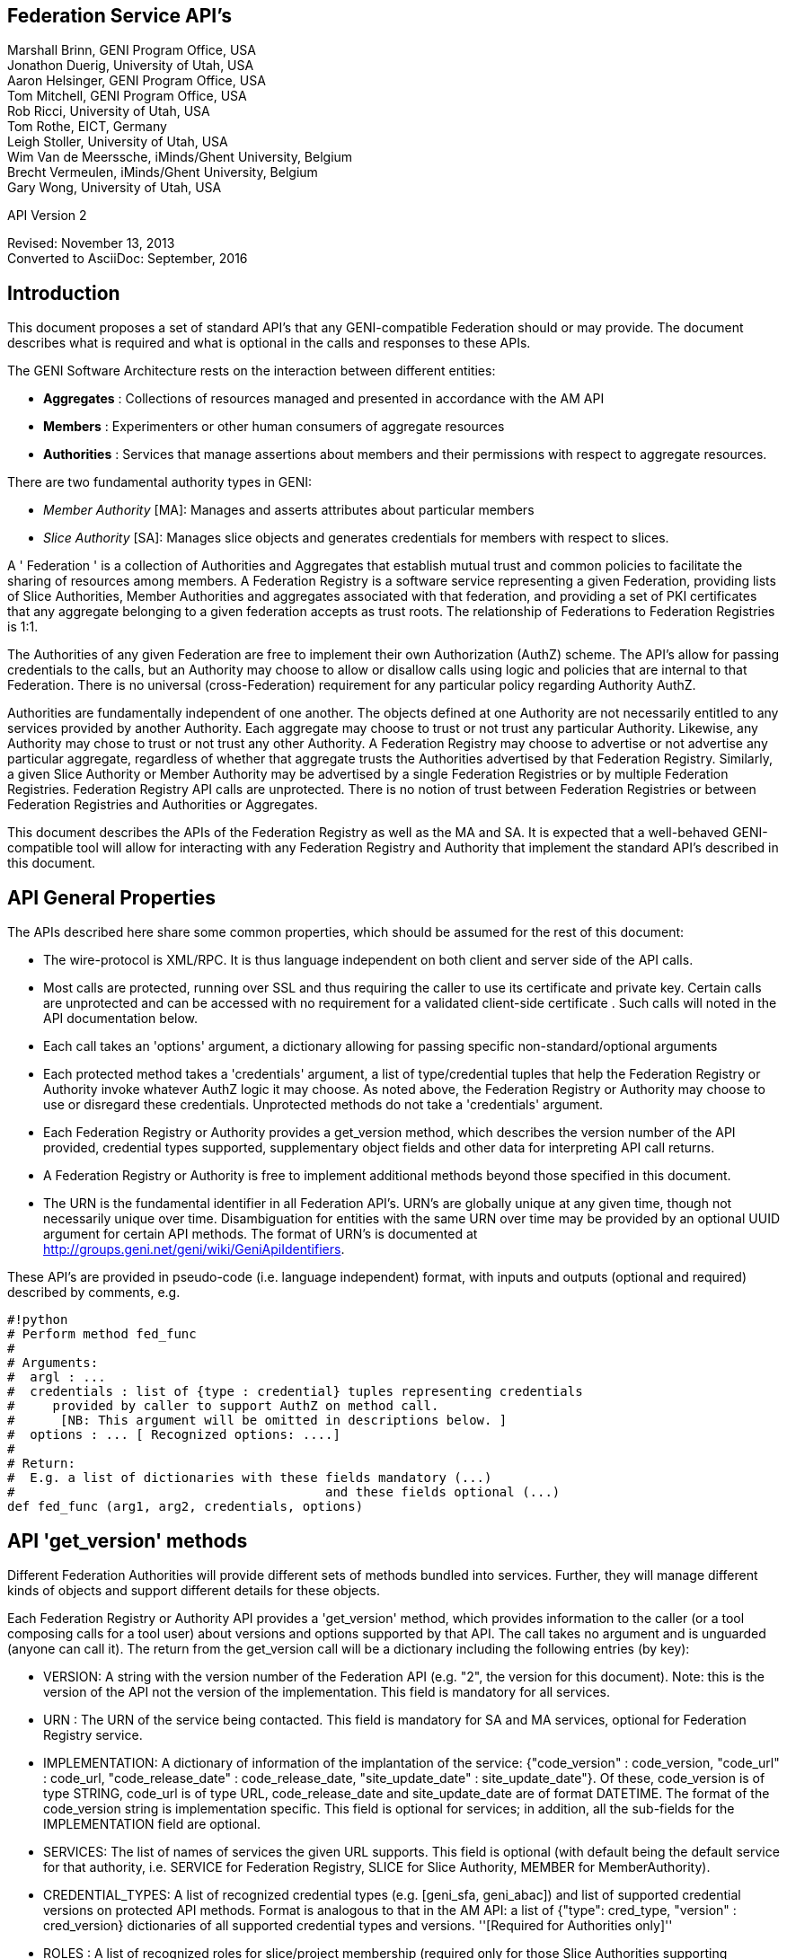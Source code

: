 
== Federation Service API's ==
Marshall Brinn, GENI Program Office, USA +
Jonathon Duerig, University of Utah, USA +
Aaron Helsinger, GENI Program Office, USA +
Tom Mitchell, GENI Program Office, USA +
Rob Ricci, University of Utah, USA +
Tom Rothe, EICT, Germany +
Leigh Stoller, University of Utah, USA +
Wim Van de Meerssche, iMinds/Ghent University, Belgium +
Brecht Vermeulen, iMinds/Ghent University, Belgium +
Gary Wong, University of Utah, USA +

API Version 2

Revised: November 13, 2013 +
Converted to AsciiDoc: September, 2016


== Introduction ==


This document proposes a set of standard API's that any GENI-compatible Federation should or may provide. The document describes what is required and what is optional in the calls and responses to these APIs.

The GENI Software Architecture rests on the interaction between different entities:

* *Aggregates* : Collections of resources managed and presented in accordance with the AM API

* *Members* : Experimenters or other human consumers of aggregate resources

* *Authorities* : Services that manage assertions about members and their permissions with respect to aggregate resources.

There are two fundamental authority types in GENI:

 * _Member Authority_ [MA]: Manages and asserts attributes about particular members
 * _Slice Authority_ [SA]: Manages slice objects and generates credentials for members with respect to slices.

A ' Federation ' is a collection of Authorities and Aggregates that establish mutual trust and common policies to facilitate the sharing of resources among members. A Federation Registry is a software service representing a given Federation, providing lists of Slice Authorities, Member Authorities and aggregates associated with that federation, and providing a set of PKI certificates that any aggregate belonging to a given federation accepts as trust roots. The relationship of Federations to Federation Registries is 1:1.

The Authorities of any given Federation are free to implement their own Authorization (AuthZ) scheme. The API's allow for passing credentials to the calls, but an Authority may choose to allow or disallow calls using logic and policies that are internal to that Federation. There is no universal (cross-Federation) requirement for any particular policy regarding Authority AuthZ.

Authorities are fundamentally independent of one another. The objects defined at one Authority are not necessarily entitled to any services provided by another Authority. Each aggregate may choose to trust or not trust any particular Authority. Likewise, any Authority may chose to trust or not trust any other Authority.  A Federation Registry may choose to advertise or not advertise any particular aggregate, regardless of whether that aggregate trusts the Authorities advertised by that Federation Registry. Similarly, a given Slice Authority or Member Authority may be advertised by a single Federation Registries or by multiple Federation Registries. Federation Registry API calls are unprotected. There is no notion of trust between Federation Registries or between Federation Registries and Authorities or Aggregates.

This document describes the APIs of the Federation Registry as well as the MA and SA. It is expected that a well-behaved GENI-compatible tool will allow for interacting with any Federation Registry and Authority that implement the standard API's described in this document.










== API General Properties ==

The APIs described here share some common properties, which should be assumed for the rest of this document:

* The wire-protocol is XML/RPC. It is thus language independent on both client and server side of the API calls.
* Most calls are protected, running over SSL and thus requiring the caller to use its certificate and private key. Certain calls are unprotected and can be accessed with no requirement for a validated client-side certificate . Such calls will noted in the API documentation below.
* Each call takes an 'options' argument, a dictionary allowing for passing specific non-standard/optional arguments
* Each protected method takes a 'credentials' argument, a list of type/credential tuples that help the Federation Registry or Authority invoke whatever AuthZ logic it may choose. As noted above, the Federation Registry or Authority may choose to use or disregard these credentials. Unprotected methods do not take a 'credentials' argument.
* Each Federation Registry or Authority provides a get_version method, which describes the version number of the API provided, credential types supported, supplementary object fields and other data for interpreting API call returns.
* A Federation Registry or Authority is free to implement additional methods beyond those specified in this document.
* The URN is the fundamental identifier in all Federation API's. URN's are globally unique at any given time, though not necessarily unique over time. Disambiguation for entities with the same URN over time may be provided by an optional UUID argument for certain API methods. The format of URN's is documented at http://groups.geni.net/geni/wiki/GeniApiIdentifiers.

These API's are provided in pseudo-code (i.e. language independent) format, with inputs and outputs (optional and required) described by comments, e.g.

[source,python]
--------------------------------------------------
#!python
# Perform method fed_func
#
# Arguments:
#  argl : ...
#  credentials : list of {type : credential} tuples representing credentials
#     provided by caller to support AuthZ on method call.
#      [NB: This argument will be omitted in descriptions below. ]
#  options : ... [ Recognized options: ....]
#
# Return:
#  E.g. a list of dictionaries with these fields mandatory (...)
#                                         and these fields optional (...)
def fed_func (arg1, arg2, credentials, options)
--------------------------------------------------


== API 'get_version' methods ==

Different Federation Authorities will provide different sets of methods bundled into services. Further, they will manage different kinds of objects and support different details for these objects.

Each Federation Registry or Authority API provides a 'get_version' method, which provides information to the caller (or a tool composing calls for a tool user) about versions and options supported by that API. The call takes no argument and is unguarded (anyone can call it). The return from the get_version call will be a dictionary including the following entries (by key):

* VERSION: A string with the version number of the Federation API (e.g. "2", the version for this document). Note: this is the version of the API not the version of the implementation. This field is mandatory for all services.
* URN : The URN of the service being contacted. This field is mandatory for SA and MA services, optional for Federation Registry service.
* IMPLEMENTATION: A dictionary of information of the implantation of the service: {"code_version" : code_version, "code_url" : code_url, "code_release_date" : code_release_date, "site_update_date" : site_update_date"}. Of these, code_version is of type STRING, code_url is of type URL,  code_release_date and site_update_date are of format DATETIME. The format of the code_version string is implementation specific. This field is optional for services; in addition, all the sub-fields for the IMPLEMENTATION field are optional.
* SERVICES: The list of names of services the given URL supports. This field is optional (with default being the default service for that authority, i.e. SERVICE for Federation Registry, SLICE for Slice Authority, MEMBER for MemberAuthority).
* CREDENTIAL_TYPES: A list of recognized credential types (e.g. [geni_sfa, geni_abac]) and list of supported credential versions on protected API methods.  Format is analogous to that in the AM API: a list of {"type": cred_type, "version" : cred_version} dictionaries of all supported credential types and versions. ''[Required for Authorities only]''
* ROLES : A list of recognized roles for slice/project membership (required only for those Slice Authorities supporting membership). The same set of roles refers to both slice and project membership at a given SA.
* SERVICE_TYPES. A list of service types provided by the Federation Registry ''[Required for Federation Registry only]''
* API_VERSIONS A dictionary of different peer implementation of different version of the same service. Modeled on the Aggregate Manager API, the format of this field is {version1 : url1, version2 : url2, ...}. This field is required for all services. Note that the 'self' version (the version of the service being queried) is required to be included in this dictionary and should be consistent with the "VERSION" field above. The URL's in this field
* FIELDS: A dictionary of object field names (i.e. in additional to the required fields) and associated attributes including:
 ** "OBJECT" provides the object type to which the field belongs. The field is optional for fields of the default authority object (i.e. SLICE for Slice Authority, MEMBER for Member Authority, SERVICE for Federation Registry) but mandatory for all other fields.
 ** "TYPE" may be one of "URN", "UID", "STRING", "DATETIME", "EMAIL", "KEY","BOOLEAN", "CREDENTIAL", "CERTIFICATE". [NB. This set of types subject to change. See Appendix for more information on these data types.] This field is mandatory for any field listed.
 ** "CREATE" attributes may be specified as "REQUIRED", "ALLOWED" or "NOT ALLOWED" (default = "NOT ALLOWED"). These indicate whether the given supplementary field is required, allowed or prohibited in create calls. This attribute is optional for listed fields.
 ** "MATCH" attributes may be specified as booleans TRUE or FALSE (default = TRUE). These indicate whether a given field may be specified in an match option of a lookup call. This attribute is optional for listed fields.
 ** "UPDATE" attributes may be specified as booleans TRUE or FALSE (default = FALSE). These indicate whether the given field may be specified in an update call. This attribute is optional for listed fields.
 ** "PROTECT" attributes may be labeled as "PUBLIC", "PRIVATE" or "IDENTIFYING". These are for the Member Authority only to differentiate between public, identifying and private data fields on members. The default, if not provided, is "PUBLIC", and thus this attribute is optional.

The FIELDS element of the get_version should contain all supplementary (non-mandatory) field objects supported by a given service. Additionally, it may contain mandatory field objects for which the default semantics (for "CREATE", "MATCH", "UPDATE", "PROTECT") should be overridden. Specifically, any values specified override the default values and any values unspecified are defined to be the defaults for that object/field in this document. The FIELDS element is thus optional for all services.

The set of ROLES may vary across Slice Authorities based on local policy. However, the following roles should be defined at any Slice Authority:

[options="header"]
|==========
| Role   | Contex  | Description
| LEAD   | PROJECT | May change project membership and create slices within a given project
|        | SLICE   | May change slice membership  and perform operations on a given slice
| MEMBER | PROJECT | May create slices within given project
|        | SLICE   | May perform operations on given slice
|==========

Supplementary field names should be placed in a distinct namespace by a prefix unique to that federation, and starting with an underscore (e.g. _GENI_,  _OFELIA_ , _FED4FIRE_ or _PROTOGENI_ etc.).

The API_VERSIONS field of the get_version should contain a dictionary specifying different URL's implementing different versions of the same service. The URL's provided should be absolute, containing publicly accessible addresses. This information may be used by the Federation Registry to provide SERVICE_PEERS information described below. An example API_VERSIONS field from a get_version call:

[source,json]
--------------------------------------------------
    "API_VERSIONS": {
        "1" : "https://example.com/xmlrpc/sa/1",
        "2" : "https://example.com/xmlrpc/sa/2"
    }
--------------------------------------------------

The return from the get_version call will be used to construct and validate options to Federation Registry and Authority API calls, as described in subsequent sections.

The get_version method at any service has the following signature:

[source,python]
--------------------------------------------------
#!python
# Return information about version and options
#   (e.g. filter, query, credential types) accepted by this service
#
# Arguments: None
#
# Return:
#     get_version structure information as described above
def get_version()
--------------------------------------------------


The following page provides some example returns from different get_version calls.

== Example get_version returns: ==

The following is an example of a return from a get_version for an SA. The responses are all dictionaries via XMLRPC into the native implementation. They are shown here in JSON-like syntax:

[source,json]
--------------------------------------------------
{
  "VERSION": "2",
  "URN" : "urn:publicid:IDN+example.com+authority+sa",
  "SERVICES": ["SLICE", "PROJECT", "SLICE_MEMBER", "PROJECT_MEMBER"],
  "OBJECTS": [ "PROJECT" ],
  "CREDENTIAL_TYPES": [{"type" : "geni_sfa", "version" : 2},
                       {"type" : "geni_sfa", "version" : "3"},
                       {"type" : "geni_abac", "version" : "1"}],
  "ROLES" : ["LEAD", "ADMIN", "MEMBER", "AUDITOR", "OPERATOR" ],
  "FIELDS": {
    "_GENI_PROJECT_UID": {"TYPE" : "UID", "UPDATE" : false},
    "_GENI_SLICE_EMAIL": {"TYPE": "EMAIL", "CREATE": "REQUIRED", "UPDATE": true},
    "_GENI_PROJECT_EMAIL": {"TYPE": "EMAIL", "CREATE": "REQUIRED", "UPDATE": true, "OBJECT": "PROJECT"}
  }
}
--------------------------------------------------

The following is an example of a return from a get_version for an MA, provided in JSON-like syntax:

[source,json]
--------------------------------------------------
{
    "VERSION": "2",
    "URN" : "urn:publicid:IDN+example.com+authority+ma",
    "CREDENTIAL_TYPES":  [{"type" : "geni_sfa", "version" : 2},
                          {"type" : "geni_sfa", "version" : "3"},
                          {"type" : "geni_abac", "version" : "1"}],
    "SERVICES": ["MEMBER", "KEY"],
    "OBJECTS": [ "KEY" ],
    "FIELDS": {
        "MEMBER_DISPLAYNAME": {"TYPE": "STRING",
                               "CREATE": "ALLOWED",
                               "UPDATE": true,
                               "PROTECT": "IDENTIFYING"},
        "MEMBER_AFFILIATION": {"TYPE": "STRING",
                               "CREATE": "ALLOWED",
                               "UPDATE": true,
                               "PROTECT": "IDENTIFYING"},
        "MEMBER_SSL_PUBLIC_KEY": {"TYPE": "SSL_KEY"},
        "MEMBER_SSL_PRIVATE_KEY": {"TYPE": "SSL_KEY",
                                   "PROTECT": "PRIVATE"},
        "MEMBER_SSH_PUBLIC_KEY": {"TYPE": "SSH_KEY"},
        "MEMBER_SSH_PRIVATE_KEY": {"TYPE": "SSH_KEY",
                                   "PROTECT": "PRIVATE"},
        "MEMBER_ENABLED": {"TYPE": "BOOLEAN",
                           "UPDATE": true}
    }
}
--------------------------------------------------

The following is an example of a return from a get_version from a Federation Registry, provided in JSON-like syntax:

[source,json]
--------------------------------------------------
{
    "VERSION": "2",
    "URN" : "urn:publicid:IDN+example.com+authority+fr",
    "SERVICE_TYPES" : ["SLICE_AUTHORITY", "MEMBER_AUTHORITY", "AGGREGATE_MANAGER"],
    "FIELDS": {
        "SERVICE_PROVIDER": {"TYPE": "STRING"}}
    }
}
--------------------------------------------------

== API Error Handling ==

All method calls return a tuple [code, value, output]. What is described as 'Return' in the API's described below is the 'value' of this tuple in case of a successful execution. 'Code' is the error code returned and 'output' is the returned text (e.g. descriptive error message).

Each Federation Registry and Authority is free to define and return its own specific error codes. However we suggest the following essential set of error codes to report on generic conditions:

[options="header"]
|==========
| CODE_NAME | CODE_VALUE | DESCRIPTION
| NONE | 0 | No error encountered – the return value is a successful result. An empty list from a query should be interpreted as 'nothing found matching criteria'.
| AUTHENTICATION_ERROR | 1 | The invoking tool or member did not provide appropriate credentials indicating that they are known to the Federation or that they possessed the private key of the entity they claimed to be
| AUTHORIZATION_ERROR | 2 | The invoking tool or member does not have the authority to invoke the given call with the given arguments
| ARGUMENT_ERROR | 3 | The arguments provided to the call were mal-formed or mutually inconsistent.
| DATABASE_ERROR | 4 | An error from the underlying database was returned. (More info should be provided in the 'output' return value]
| DUPLICATE_ERROR | 5 | An error indicating attempt to create an object that already exists
| NOT_IMPLEMENTED_ERROR | 100 | The given method is not implemented on the server.
| SERVER_ERROR | 101 | An error in the client/server connection
|==========

== Standard API Method ==

Each Federation Registry and Authority manages the state of or access to objects. There are some standard methods that apply to standard operations on objects of specific types. All services support the following API's for the object types that are required or provided in get_version.

[source,python]
--------------------------------------------------
#!python
# Creates a new instance of the given object with a 'fields' option
# specifying particular field values that are to be associated with the object.
# These may only include those fields specified as 'ALLOWED or 'REQUIRED'
# in the 'Creation' column of the object descriptions below
# or in the "CREATE' key in the supplemental fields in the
# get_version specification for that object.
# If successful, the call returns a dictionary of the fields
# associated with the newly created object.
#
#
# Arguments:
#
#    type : type of object to be created
#   options:
#       'fields', a dictionary field/value pairs for object to be created
#
# Return:
#   Dictionary of object-type specific field/value pairs for created object
#
#
def create(type, credentials, options)
--------------------------------------------------

[source,python]
--------------------------------------------------
#!python
# Updates an object instance specified by URN with a 'fields' option
#  specifying the particular fields to update.
# Only a single object can be updated from a single update call.
# The fields may include those specified as 'Yes' in the 'Update' column
# of the object descriptions below, or 'TRUE' in the 'UPDATE' key in the
# supplemental fields provided by the get_version call.
# Note: There may be more than one entity of a given URN at an authority,
# but only one 'live' one (any other is archived and cannot be updated).
#
# Arguments:
#   type: type of object to be updated
#   urn: URN of object to update
#     (Note: this may be a non-URN-formatted unique identifier e.g. in the case of keys)
#   options: Contains 'fields' key referring dictionary of
#        name/value pairs to update
#
# Return: None
#
def update(type, urn, credentials, options)
--------------------------------------------------

[source,python]
--------------------------------------------------
#!python
# Deletes an object instance specified by URN
# Only a single object can be deleted from a single delete call.
# Note: not all objects can be deleted. In general, it is a matter
#     of authority policy.
#
# Arguments:
#   type: type of object to be deleted
#   urn: URN of object to delete
#     (Note: this may be a non-URN-formatted unique identifier e.g. in the case of keys)
#
# Return: None
#
def delete(type, urn, credentials, options)
--------------------------------------------------

[source,python]
--------------------------------------------------
#!python
# Lookup requested details for objects matching 'match' options.
# This call takes a set of 'match' criteria provided in the 'options' field,
# and returns a dictionary of dictionaries of object attributes
# keyed by object URN matching these criteria.
# If a 'filter' option is provided, only those attributes listed in the 'filter'
# options are returned.
# The requirements on match criteria supported by a given service
# are service-specific; however it is recommended that policies
# restrict lookup calls to requests that are bounded
# to particular sets of explicitly listed objects (and not open-ended queries).
#
# See additional details on the lookup method in the document section below.
#
#
# Arguments:
#    type: type of objects for which details are being requested
#    options: What details to provide (filter options)
#            for which objects (match options)
#
# Return: List of dictionaries (indexed by object URN) with field/value pairs
#   for each returned object
#
def lookup (type, credentials, options)
--------------------------------------------------

Some additional details on the lookup call:

The options argument to the lookup call is a dictionary. It contains an entry
with key 'match' that contains a dictionary of name/value pairs. The names are
of fields listed in the get_version for that object. The values are values for
those fields to be matched. The semantics of the match is to be an "AND" (all
fields must match).

The value in the dictionary of a 'match' option can be a list of scalars,
indicating an "OR". For example, a list of URNs provided to the SLICE_URN
key would match any slice with any of the listed URNs.

The options argument may include an additional dictionary keyed "filter"
which is a list of fields associated with that object type (again, as
specified in the get_version entry for that object). No "filter" provided
means all fields are to be returned; a 'filter' provided with an empty list
returns an empty set of fields (i.e. a dictionary of URN's pointing to empty
dictionaries).

The return of the call will be a dictionary of dictionaries, one per
matching object indexed by URN, of fields matching the filter criteria.
If the query found no matches, an empty dictionary is returned (i.e. no
error is reported, assuming no other error was encountered in processing).

If a lookup method call requests information in the 'match' criteria about
objects whose disclosure is prohibited to the requester by policy, the call
should result in an authorization error. If the 'filter' criteria requests
fields whose disclosure is prohibited to the requestor by policy, the method
must not return the specific data fields. Rather, it should return a
dictionary with no entry for the prohibited fields. E.g.
{"urn_1" : {"PUBLIC_KEY" : public_key_1, "PRIVATE_KEY" : private_key_1},
"urn_2" : {"PUBLIC_KEY" : public_key_2}}


== API Method Examples: ==

A Member Authority (MA) manages information about member objects. The MA method lookup(type="MEMBER") could take an options argument such as

--------------------------------------------------
{
    "match": {"MEMBER_LASTNAME": "BROWN"},
    "filter": ["MEMBER_EMAIL", "MEMBER_FIRSTNAME"]
}
--------------------------------------------------

Such a call would find any member with last name Brown and return a dictionary keyed by the member URN containing a dictionary with their email, and first name.

--------------------------------------------------
{
      "urn:publicid:IDN+mych+user+abrown" :
            {"MEMBER_EMAIL": abrown@williams.edu,
             "MEMBER_FIRSTNAME": "Arlene"},

      "urn:publicid:IDN+mych+user+mbrown" :
            {"MEMBER_EMAIL": mbrown@umass.edu,
             "MEMBER_FIRSTNAME": "Michael"},

      "urn:publicid:IDN+mych+user+sbrown" :
            {"MEMBER_EMAIL": sbrown@stanford.edu,
             "MEMBER_FIRSTNAME": "Sam"}
}
--------------------------------------------------

A Slice Authority (SA) manages information about slice objects.
The SA method update(type="SLICE") could take the following options
argument to change the slice description and extend the slice
expiration:

--------------------------------------------------
{
    "fields" : { "SLICE_DESCRIPTION": "Updated Description",
                 "SLICE_EXPIRATION": "2013-07-29T13:15:30Z" }
}
--------------------------------------------------

An example of lookup(type="SLICE)" at an SA that wanted to retrieve
the slice names for a list of slice URNs could specify options:

--------------------------------------------------
{
    "match": {
      "SLICE_URN": [
             "urn:publicid+IDN+this_sa:myproject+slice+slice1",
             "urn:publicid+IDN+this_sa:myproject+slice+slice2",
             "urn:publicid+IDN+this_sa:myproject+slice+slice3"
       ]},
    "filter": ["SLICE_NAME"]
}
--------------------------------------------------

== API Method Examples (cont.): ==

An example of create(type="SLICE") call would specify required
options e.g.:

--------------------------------------------------
{
      'fields' : {
            "SLICE_NAME": "TEST_SLICE",
            "SLICE_DESCRIPTION": "My Test Slice",
            "SLICE_EMAIL": myemail@geni.net,
            "SLICE_PROJECT_URN": "urn:publicid+IDN+this_sa+project+myproject"
       }
}
--------------------------------------------------

and receive a return dictionary looking like:

--------------------------------------------------
{
       "SLICE_URN": "urn:publicid+IDN+this.sa+slice+TESTSLICE",
       "SLICE_UID": "...",
       "SLICE_NAME": "TESTSLICE",
       "SLICE_CREDENTIAL": ".....",
       "SLICE_DESCRIPTION": "My Test Slice",
       "SLICE_PROJECT_URN": "urn:publicid+IDN+this_sa+project+myproject",
       "SLICE_EXPIRATION": "2013-08-29T13:15:30Z",
       "SLICE_EXPIRED": "FALSE",
       "SLICE_CREATION": "2013-07-29T13:15:30Z",
       "SLICE_EMAIL": myemail@geni.net
}
--------------------------------------------------

== API Authentication ==

This document suggests that the Authentication required for the
Federation APIs is implicit in the SSL protocol: the invoker of the
call must have its cert and private key to have a valid SSL
connection. Moreover, the cert must be signed by a member of
the trust chain recognized by the Federation.

== Support for Speaks-for API Invocations ==

Best practices dictate that individuals should speak as themselves: that is, the entity on the other side of an SSL connection is the one referred to by the certificate on the connection. Obviously, people typically use tools or software interfaces to create these connections. When a tool is acting directly on a user's desktop using the user's key and cert with the user's explicit permission, it may be acceptable to consider the tool as speaking as the user. But for many tools, the tool is acting on behalf of the user in invoking Federation or AM API calls. In this case, it is important for the tool to not speak as the user but to speak for the user, and to have the service to whom the tool is speaking handle the authorization and accountability of this request accordingly.

Accordingly, a Federation Registry and associated Authorities should support speaks-for API transactions. These API transactions use the same signatures as the calls described in this document, with these enhancements:

- A 'speaking_for' option containing the URN of the user being spoken for

- A speaks-for credential in the list of credentials: a statement signed by the user indicating that the tool has the right to speak for the user, possibly limited to a particular scope (e.g. slice, project, API call, time window).

The service call is then required to determine if the call is being made in a speaks-for context or not (that is, the 'speaking_for' option provided). If so, the call must determine if the tool is allowed to speak for the user by checking for the presence of a valid speaks-for credential and the spoken-for user's cert. If so, the call should validate if the user is authorized to take the proposed API action. If so, the action is taken and accounted to the user, with identity of the speaking_for tool logged. If the call is 'speaks-for' but any of these additional criteria are not met, the call should fail with an authorization error. If the call is not a 'speaks-for', then the normal authorization is performed based on the identity (certificate) provided with the SSL connection.

Aggregates are also encouraged to support speaks-for authentication and authorization, but this is an aggregate-internal policy and implementation decision, and outside the scope of this document.

== Federation Registry API ==

The Federation Registry provides a list of Slice Authorities, Member Authorities and Aggregates associated with a given Federation. The URL for accessing these methods (i.e. the URL of the Federation Registry) is to be provided out-of-band (i.e. there is no global service for gaining access to Federation Registry addressees).

All Federation Registry calls are unprotected; they have no requirement for passing a client-side cert or validating any client-cert cert that is passed.

The Federation Registry implements the SERVICE service and supports the SERVICE object.

Services have a particular type that indicates the kind of service it represents. The full list of supported services should be provided by a TYPES key in the Federation Registry get_version call, for example:

--------------------------------------------------
{
    ...
    "SERVICE_TYPES" : ["SLICE_AUTHORITY", "MEMBER_AUTHORITY",
                       "AGGREGATE_MANAGER", ...]
    ...
}
--------------------------------------------------

This table contains a set of ''example'' services types (of which only SLICE_AUTHORITY, MEMBER_AUTHORITY and AGGREGATE_MANAGER are required for any given federation):

|| ''' Service ''' || ''' Description ''' ||
|| SLICE_AUTHORITY || An instance of the Slice Authority Federation service described in this document ||
|| MEMBER_AUTHORITY || An instance of the Member Authority Federation service described in this document ||
|| AGGREGATE_MANAGER || An instance of an Aggregate Manager satisfying the Aggregate Manager API ||
|| STITCHING_COMPUTATION_SERVICE || A topology service for supporting cross-aggregate stitching ||
|| CREDENTIAL_STORE || A service holding credentials for the federation, typically for supporting federation authentication services ||
|| LOGGING_SERVICE || A service to support federation-level event logging ||

The following table describes the standard fields for services (aggregates and authorities) provided by Federation Registry API calls. (The 'Required' column indicates whether the field must be present for a valid service, 'match' indicates whether the field can be used in a lookup match criterion):


|| ''' Name ''' || ''' Type ''' || ''' Description ''' || ''' Required ''' || ''' Match ''' ||
|| SERVICE_URN || URN || URN of given service || Yes || Yes ||
|| SERVICE_URL ||URL || URL by which to contact the service || Yes || Yes ||
|| SERVICE_TYPE || STRING || Name of service type (from Federation Registry get_version.TYPES) || Yes || Yes ||
|| SERVICE_CERT || Certificate || Public certificate of service || No || No ||
|| SERVICE_NAME || String || Short name of service || Yes || No ||
|| SERVICE_DESCRIPTION || String || Descriptive name of service || No || No ||
|| SERVICE_PEERS || List of Dictionaries || URLs and version info for other running version of same service (see below) || No || No ||

The SERVICE_PEERS field is similar to that in the AM API: a list of {version", 'url'} dictionaries for other supported peer services of different versions.
It is provided to allow a user/tool to determine which URL to contact without needing to poll the get_version call across a set of services.
The current service URL (provided in the SERVICE_URL field) should always be included in the SERVICE_PEERS.
The information provided by SERVICE peers should be consistent with that provided by the API_VERSIONS field from the get_version call to these specific services.
An example would be as follows:
{{{
[
{'version' : '1', 'url' : 'https://example.com/xmlrpc/v1'},
{'version' : '2', 'url' : 'https://example.com/xmlrpc/v2'},
]

}}}

The Federation Registry API supports these standard API methods for type="SERVICE":

|| ''' Method ''' || ''' Description ''' ||
|| lookup || lookup services matching given match criteria. ||

Note that even though the Federation Registry API does not require authentication and thus no client certificates, the API uses the common API signatures for all 'lookup' methods and thus takes a list of credentials. This list, however, should be empty and ignored by the implementation.

Additionally, the Federation Registry API supports the following methods:

{{{
#!python
# Return list of trust roots (certificates) associated with this Federation.
#
# Often this is a concatenatation of the trust roots of the included authorities.
# Note: Some of this information can be retrieved by
#   lookup(fields={"SERVICE_CERT"})
# However certificates of federation-level certs, certificate authorities or other
# non-service certificate signers can only be retrieved through this call.
#
# Arguments:
#   None
#
# Return:
#   List of certificates representing trust roots of this Federation.
def get_trust_roots()
}}}

{{{
#!python
# Lookup the authorities for a given URNs
#
# There should be at most one (potentially none) per URN.
#
# This requires extracting the authority from the URN and then looking up the authority in the Federation Registry's set of services.
#
# Arguments:
#   urns: URNs of entities for which the authority is requested
#
# Return:
#   List of dictionaries {urn : url} mapping URLs of Authorities to given URN's
def lookup_authorities_for_urns(urns)
}}}

The ''lookup_authorities_for_urns'' method maps object URN's to authority URN's. Note that the transformation from the URN's of objects (e.g. slice, project, member) to the URN's of their authority is a simple one, for example:

|| '''Type''' || '''Object URN''' || '''Authority URN''' ||
|| Slice || urn:publicid:IDN+sa_name+slice+slice_name || urn:publicid:IDN+sa_name+authority+sa ||
|| Member || urn:publicid:IDN+ma_name+user+user_name || urn:publicid:IDN+ma_name+authority+ma ||


== Slice Authority API ==

The Slice Authority API provides services to manage slices and their associated permissions. To support its AuthZ policies, a particular SA may choose to manage objects and relationships such as projects and slice/project membership. The SA API is thus divided into a set of services, each of which consists of a set of methods. Of these, only the SLICE service is required, the others are optional. If an SA implements a given service, it should implement the entire service as specified. All available SA service methods are available from the same SA URL. The get_version method should indicate, in the 'SERVICES' tag, which services the given SA supports.

All SA calls are protected; passing and validating a client-side cert is required.

The following is a list of potential SA services.


|| ''' Service ''' || ''' Description ''' || ''' Required ''' || ''' Object ''' ||
|| SLICE || Managing generation, renewal of slice credentials and slice lookup services || YES || SLICE ||
|| SLICE_MEMBER ||Defining and managing roles of members with respect to slices || NO || ||
|| SLIVER_INFO || Providing information about what Aggregates have reported having slivers for a given slice. Non-authoritative/advisory || NO || SLIVER_INFO ||
|| PROJECT || Defining projects (groupings of slices) and project lookup services || NO || PROJECT ||
|| PROJECT_MEMBER || Defining and managing roles of members with respect to projects || NO || ||

== Slice Service Methods ==

The Slice Authority manages the creation of slices, which are containers for allocating resources. It provides credentials (called slice credentials) which aggregates may use to make authorization decisions about allocating resources to a particular user to a particular slice. These slice credentials are one of the fields that may be provided from the create_slice call or requested in the lookup_slices call.

The credentials passed to SA Slice Service methods are SA-specific. But a common case is for a tool to want to pass additional information about a user, obtained from the MA, to the SA to allow the SA to make informed authorization decisions. These credentials may be in the form of an SFA-style User Credential or ABAC credential. Common useful information from the MA to the SA about users would be slice-independent (the SA should know all slice-specific information about users) information about roles and attributes of that user. Two conventional roles are:
 * PI: The user has a PI lead and is typically considered appropriate for creating projects or slices (if there are no projects)
 * ADMIN: The user has special 'admin' privileges and can perform operations not otherwise authorized.

Note that renewal of slice expiration is handled in the update_slice call (with "SLICE_EXPIRATION" specified as the options key. The semantics of slice expiration is that slice expiration may only be extended, never reduced. Further restrictions (relative to project expiration or relative to slice creation, e.g.) are SA-specific.

The following table contains required fields for slice objects and whether they are allowed in lookup 'match' criteria, required at creation or allowed at update:

|| ''' Name ''' || ''' Type ''' || ''' Description ''' || ''' Match ''' || ''' Creation ''' || ''' Update ''' ||
|| SLICE_URN || URN || URN of given slice || Yes || No || No ||
|| SLICE_UID ||UID || UID (unique within authority) of slice || Yes || No || No ||
|| SLICE_CREATION || DATETIME || Creation time of slice || No || No || No ||
|| SLICE_EXPIRATION || DATETIME || Expiration time of slice || No || Allowed || Yes ||
|| SLICE_EXPIRED || BOOLEAN || Whether slice has expired || Yes || No || No ||
|| SLICE_NAME || STRING || Short name of Slice|| No || Required || No ||
|| SLICE_DESCRIPTION || STRING || Description of Slice || No || Allowed || Yes ||
|| SLICE_PROJECT_URN || URN || URN of project to which slice is associated (if SA supports project) || Yes || Required (if SA supports project) || No ||

To clarify the semantics of the SLICE_PROJECT_URN field: it is a required field for those SAs that support the PROJECT service (and in this context may be matched and is required at creation time, but not updatable). In SAs that do not support projects, the field is not meaningful and should not be supported.

NB: SLICE_NAME must adhere to the restrictions for slice names in the Aggregate Manager (AM) API, namely that it must be <= 19 characters, only alphanumeric plus hyphen, no leading hyphen.

The Slice Service supports these standard API methods for type="SLICE":

|| ''' Method ''' || ''' Description ''' ||
|| create || Creates a  new slice with provided details  ||
|| update || Updates given slice ||
|| ~~delete~~ || Note: No SA should support slice deletion since there is no authoritative way to know that there aren't live slivers associated with that slice.  ||
|| lookup || lookup slices matching given match criteria subject to authorization restrictions. ||

Additionally, the Slice service provides the following methods:

{{{
#!python
# Provide list of credentials for the caller relative to the given slice.
# If the invocation is in a speaks-for context, the credentials will be for the
# 'spoken-for' member, not the invoking tool.
#
# For example, this call may return a standard SFA Slice Credential and some
# ABAC credentials indicating the role of the member with respect to the slice.
#
# Note: When creating an SFA-style Slice Credential, the following roles
# typically allow users to operate at known GENI-compatible
# aggregates: "*" (asterisk)  or the list of "refresh", "embed",
#    "bind", "control" "info".
#
# Arguments:
#   slice_urn: URN of slice for which to get member's credentials
#   options: Potentially contains 'speaking_for' key indicating a speaks-for
#      invocation (with certificate of the accountable member
#      in the credentials argument)
#
# Return:
#   List of credential in "CREDENTIALS" format, i.e. a list of credentials with
# type information suitable for passing to aggregates speaking AM API V3.
def get_credentials(slice_urn, credentials, options)
}}}

== Slice Member Service Methods ==

Slices may have a set of members associated with them in particular roles. Certain SA may have policies that require certain types of membership requirements (exactly one lead, never empty, no more than a certain number of members, etc.). To that end, we provide a single omnibus method for updating slice membership in a single transaction, allowing any authorization or assurance logic to be supported at a single point in SA implementations.

The set of recognized role types (e.g. `LEAD`, `ADMIN`, `MEMBER`, `OPERATOR`, `AUDITOR`) are to be listed in the get_version for a given Slice Authority.

The following methods are written generically (with type arguments) to support the Slice Member Service as well as the [#ProjectMemberServiceMethods Project Member Service (below)].

{{{
#!python
# Modify object membership, adding, removing and changing roles of members
#    with respect to given object
#
# Arguments:
#   type: type of object for whom to lookup membership (
#       in the case of Slice Member Service, "SLICE",
#       in the case of Project Member Service, "PROJECT")
#   urn: URN of slice/project for which to modify membership
#   Options:
#       members_to_add: List of member_urn/role tuples for members to add to
#              slice/project of form
#                 {'SLICE_MEMBER' : member_urn, 'SLICE_ROLE' : role}
#                    (or 'PROJECT_MEMBER/PROJECT_ROLE
#                    for Project Member Service)
#       members_to_remove: List of member_urn of members to
#                remove from slice/project
#       members_to_change: List of member_urn/role tuples for
#                 members whose role
#                should change as specified for given slice/project of form
#                {'SLICE_MEMBER' : member_urn, 'SLICE_ROLE' : role}
#                (or 'PROJECT_MEMBER/PROJECT_ROLE for Project Member Service)
#
# Return:
#   None
def modify_membership(type, urn, credentials, options)
}}}

{{{
#!python
# Lookup members of given object and their roles within that object
#
# Arguments:
#   type: type of object for whom to lookup membership
#          (in the case of Slice Member Service, "SLICE",
#           in the case of Project Member Service, "PROJECT")
#   urn: URN of object for which to provide current members and roles
#
# Return:
#    List of dictionaries of member_urn/role pairs
#       [{'SLICE_MEMBER': member_urn,
#        'SLICE_ROLE': role }...]
#         (or PROJECT_MEMBER/PROJECT_ROLE
#          for Project Member Service)
#          where 'role' is a string of the role name.
def lookup_members(type, urn, credentials, options)
}}}

{{{
#!python
# Lookup objects of given type for which the given member belongs
#
# Arguments:
#   type: type of object for whom to lookup membership
#          (in the case of Slice Member Service, "SLICE",
#           in the case of Project Member Service, "PROJECT")
#   member_urn: The member for whom to find slices to which it belongs
#
# Return:
#    List of dictionary of urn/role pairs
#        [('SLICE_URN' : slice_urn, 'SLICE_ROLE' : role} ...]
#        (or PROJECT_MEMBER/PROJECT_ROLE
#           for Project Member Service)
#        for each object to which a member belongs,
#        where role is a string of the role name
def lookup_for_member(type, member_urn, credentials, options)
}}}

== Sliver Info Service Methods ==

Sliver information is authoritatively held in aggregates: aggregates know which slivers are in which slices at that aggregate. As a convenience to tools, aggregates are encouraged to register with the SA which slices they have information about. In this way, tools can reference only certain aggregates and not all known aggregates to get a useful (if not authoritative) set of sliver details for a slice.

It is expected that the sliver_info create, update and delete calls will be restricted to aggregates (in which case no speaks-for credential is required). That said, SAs may implement authorization policies of their choosing on these calls.

The following table contains the required fields for sliver info objects and whether they are allowed in lookup 'match' criteria, required at creation or allowed at update:

|| '''Name''' || '''Type''' || '''Description''' || '''Match''' || '''Creation''' || '''Update''' ||
|| SLIVER_INFO_SLICE_URN || URN || URN of slice for registered sliver || Yes || Required || No ||
|| SLIVER_INFO_URN || URN || URN of registered sliver || Yes || Required || No ||
|| SLIVER_INFO_AGGREGATE_URN || URN || URN of aggregate of registered sliver || Yes || Required || No ||
|| SLIVER_INFO_CREATOR_URN || URN || URN of member/tool that created the registered sliver || Yes || Required || No ||
|| SLIVER_INFO_EXPIRATION || DATETIME || Time of sliver expiration || No || Required || Yes ||
|| SLIVER_INFO_CREATION || DATETIME || Time of sliver creation || No || Allowed || No ||

Note that the SLIVER_INFO_URN is the unique key for this data table (there may be multiple slices per aggregate or multiple aggregates per slice, but the sliver is absolutely unique over all slices and aggregates.

The Sliver Info Service supports these standard API methods for type="SLIVER_INFO":

|| ''' Method ''' || ''' Description ''' ||
|| create || Registers  new sliver info with provided details  ||
|| update || Updates given sliver info ||
|| delete || Deletes given sliver info ||
|| lookup || lookup sliver info matching given match criteria subject to authorization restrictions. ||


== Project Service Methods ==

Projects are groupings of slices and members for a particular administrative purpose. Some SA's will chose to create and manage projects and apply policies about the invocation of SA methods (e.g. the creation of slice credentials based on roles or memberships in projects). A slice can belong to no more than one project; a project may have many slice members.

The following table contains required fields for project objects and whether they are allowed in lookup 'match' criteria, required at creation or allowed at update:

|| ''' Name ''' || ''' Type ''' || ''' Description ''' || ''' Match ''' || ''' Creation ''' || ''' Update ''' ||
|| PROJECT_URN || URN || URN of given project || Yes || No || No ||
|| PROJECT_UID ||UID || UID (unique within authority) of project || Yes || No || No ||
|| PROJECT_CREATION || DATETIME || Creation time of project || No || No || No ||
|| PROJECT_EXPIRATION || DATETIME || Expiration time of project || No || Required || Yes ||
|| PROJECT_EXPIRED || BOOLEAN || Whether project has expired || Yes || No || No ||
|| PROJECT_NAME || STRING || Short name of Project || Yes || Required || No ||
|| PROJECT_DESCRIPTION || STRING || Description of Project || No || Allowed || Yes ||

The Project Service supports these standard API methods for type="PROJECT":

|| ''' Method ''' || ''' Description ''' ||
|| create || Creates a new project with provided details  ||
|| update || Updates given project ||
|| delete || Deletes given project. Note: should fail if there are any active slices associated with project. ||
|| lookup || lookup projects matching given match criteria subject to authorization restrictions. ||


== Project Member Service Methods ==

Projects may have members associated with them in particular roles and thus supports the same methods for member management as described above for the [#SliceMemberServiceMethods Slice Member Service]. The differences are that the type provided is "`PROJECT`", the urn provided is a project URN and the membership information returned is tagged with "`PROJECT_URN`" and '`PROJECT_ROLE`' as appropriate.

For method signatures, see the listing under the [#SliceMemberServiceMethods Slice Member Service].

|| ''' Method ''' || ''' Description ''' ||
|| modify_membership || Adds/removes/changes roles of members with respect to given project   ||
|| lookup_members || Returns list of {PROJECT_MEMBER, PROJECT_ROLE} dictionaries| for members projects matching given criteria ||
|| lookup_for_member || Returns list of {PROJECT_URN, PROJECT_ROLE} dictionaries for projects to which a given member belongs ||


== Member Authority API ==

The Member Authority API provides services to manage information about federation members including public and potentially private or identifying information.

As noted above, this document does not specify required policies for Federations. A given MA is free to implement its own policies. That said, the management of member private information is a subject for particular attention and care.

All MA calls are protected; passing and validating a client-side cert is required.

 While each MA is free to implement its own authorization policy, reasonable security policy should allow calls to succeed only if the following criteria are met:

 * The user/tool cert is signed by someone in the Federation's trust chain
 * If the cert is held by a tool, then the call must contain a user cert and a 'speaks-for' credential and the tool is trusted by the Federation to perform speaks-for.
 * The requestor is asking for their own identifying info or has privileges with respect to the people about whom they are asking for that identifying info.
 * Access to private info (SSL or SSH keys) should be restricted only to the user's own keys for ordinary users.

Like the Slice Authority, the Member Authority provides a set of services each consisting of a set of methods. Some services are required for any MA implementation, others are optional, as indicated by this table:

|| '''Service''' || '''Description''' || '''Required''' || '''Object'''
|| MEMBER || Services to  lookup and update information about members || YES || MEMBER ||
|| KEY || Services to support storing, deleting and retrieving keys (e.g. SSH)  for members || NO || KEY ||

== Member Service Methods ==

The information managed by the MA API is divided into three categories, for purposes of applying different AuthZ policies at these different levels:

 * Public: Public information about a member (e.g. public SSH or SSH keys, speaks-for credentials, certificates)
 * Private: Private information (e.g. private SSL or SSH keys) that should be given only to the member or a tool speaking for the member with a valid speaks-for credential
 * Identifying: Information that could identify the given member (e.g. name, email, affiliation)

The following table contains required fields for member objects and whether they are allowed in lookup 'match' criteria and their protection (public, private, identifying):


|| ''' Name ''' || ''' Type ''' || ''' Description ''' || ''' Match ''' || ''' Protection ''' ||
|| MEMBER_URN || URN || URN of given member || Yes || Public ||
|| MEMBER_UID ||UID || UID (unique within authority) of member || Yes || Public ||
|| MEMBER_FIRSTNAME || STRING || First name of member || Yes || Identifying ||
|| MEMBER_LASTNAME || STRING || Last name of member || Yes || Identifying ||
|| MEMBER_USERNAME || STRING || Username of user || Yes || Public ||
|| MEMBER_EMAIL || STRING || Email of user || Yes || Identifying ||

The MEMBER Service supports these standard API methods for type="MEMBER":

|| ''' Method ''' || ''' Description ''' ||
|| update ||  update info associated with given member by URN ||
|| lookup || lookup info associated with members matching match criteria. ||

Note: the ''lookup' call provides public information for all members matching the 'match' criteria. It will also provide identifying (e.g. email or name) or private (e.g. SSL private key) information for members for whom the caller is authorized.
When a field requested is unauthorized, the key will not be provide in the returned dictionary for that member.
When the field requested has a key but a blank/null value, the access is authorized but the value for that field is, in fact, blank.
A blank (null, not empty list) fields option indicates that the caller wants to see all fields to which the caller  is authorized. If a list of fields is specified in the fields option, only those authorized fields from among the specified set is provided for each matched member.

The following are additional methods provided by the MEMBER service:

{{{
#!python
# Provide list of credentials (signed statements) for given member
# This is member-specific information suitable for passing as credentials in
#  an AM API call for aggregate authorization.
# Arguments:
#    member_urn: URN of member for which to retrieve credentials
#    options: Potentially contains 'speaking_for' key indicating a speaks-for
#        invocation (with certificate of the accountable member in the credentials argument)
#
# Return:
#     List of credential in "CREDENTIALS" format, i.e. a list of credentials with
#        type information suitable for passing to aggregates speaking AM API V3.
def get_credentials(member_urn, credentials, options)
}}}

== Key Service Methods ==

The Key Service provides methods to allow for storing, deleting and retrieving SSH or similar keys for members. It is not intended for retrieving SSL public/private keys or certs.

The following table contains the required fields for key objects and whether they are allowed in lookup 'match' criteria, required at creation or allowed at update:

|| '''Name''' || '''Type''' || '''Description''' || '''Match''' || '''Creation''' || '''Update''' ||
|| KEY_MEMBER || URN || URN of member associated with key pair || Yes || Required || No ||
|| KEY_ID || STRING || Unique identifier for member/key pair: typically a fingerprint or hash of public key joined with member information || Yes || No || No ||
|| KEY_TYPE || STRING || Type of key (e.g. PEM, openssh, rsa-ssh) || Yes || Required || No ||
|| KEY_PUBLIC || KEY || Public key value || Yes || Required || No ||
|| KEY_PRIVATE || KEY || Private key value || Yes || Allowed || No ||
|| KEY_DESCRIPTION || STRING || Human readable description of key pair || Yes || Allowed || Yes ||


The Key Service supports these standard API methods for type="KEY":

|| ''' Method ''' || ''' Description ''' ||
|| create || Creates a new record for a key associated with a member. The 'KEY_ID' returned from this call is the unique identifier for this key for this member and can be used as the 'urn' variable in the other key management API calls below. ||
|| update || urn is the key_id ||
|| delete || urn is the key_id ||
|| lookup || lookup keys matching given match criteria subject to authorization restrictions. ||

Note that access to key information is subject to authorization policy. The public keys are likely to be readily available but access to the private keys will be tightly restricted (often only to the user or authorized proxy). Requests to lookup key information for prohibited filter criteria results in omitting these fields. For example, if one asks for KEY_PUBLIC and KEY_PRIVATE for a list of member_urn's, the result may return both KEY_PUBLIC and KEY_PRIVATE for certain (permitted) users, and only KEY_PUBLIC for other (restricted) users.


== Appendix: Federation Object Models ==

As described, each Federation service method takes a set of options
that provide further details on the request. Many of these options
reflect the fields of the underlying object models. For example, the
Slice Authority manages slice objects and allows for options for
querying for and by slice object fields.

Different Federation Authorities will implement different subsets of
the possible set of Federation services. Those that do implement a
given service should implement the API's described above. The fields
of the objects maintained through these API's are flexible: some
fields are required but different Authorities may have their own
additional data, to be returned by the get_version method.

The following diagram reflects the different objects maintained within
the full range of Authority services, their interactions and mandatory
fields.

image::FedObjectModel.png["Federation Object Model",title="Federation Object Model",width=825]

== Appendix B: API Data Types ==

The following table describes the data types referenced in the document above, in terms of format and meaning.

[options="header"]
|==========
| Type | Description | Format
| URN | Standard GENI identifier, guaranteed to be unique across all GENI services and authorities at a given time, but may be reused by obsolete/expired objects (e.g. slices) | '''Example:''' urn:publicid:IDN+mych+user+abrown ''' Details: ''' urn:publicid:IDN+AUTHORITY+TYPE+NAME where AUTHORITY is the unique fully qualified identifier of the authority creating the URN (e.g. ch.geni.net), TYPE is the type of entity (e.g. slice, user, tool, project) and name is the unique name of the entity (e.g. slice_name, user_name, tool_name, project_name). See  http://groups.geni.net/geni/wiki/GeniApiIdentifiers  for data type definitions.
| UID | Unique identifier within the scope of a single authority, not guaranteed to be unique across authorities | '''Example:''' 8e405a75-3ff7-4288-bfa5-111552fa53ce '''Details:''' Varies by implementation but the python UUID4 standard is a good example.  See RFC4122 standard http://www.ietf.org/rfc/rfc4122.txt
| STRING | Generic UTF-8 string |
| INTEGER | Generic integer argument |
| DATETIME | String representing a date/time in RFC3339 format  (http://tools.ietf.org/html/rfc3339).  | '''Examples:''' 2013-06-15T02:39:08+03:00,  2013-06-15T02:39:08-05:00, 2014-02-23T11:00:05Z '''Details''': DATETIME values in the Federation API will be strings in RFC3339-compliant format. We ''recommend'' that implementers use parsers that fully comply with this standard. However, due to the flexibility in the spec and different interpretations chosen by different common parsers, we ''require'' that such DATETIME values: 1) contain an uppercase T between the time and date portions, 2) contain a timezone suffix, either an uppercase Z (for UTC) or +/-HH:MM, and 3) do not contain fractional seconds
| EMAIL | Well-formed email address compliant with RFC2822 http://tools.ietf.org/html/rfc2822#section-3.4.1 | '''Example:''' jbrown@geni.net
| KEY | SSH or SSL public or private key (contents, not filename) | Key-specific format
| BOOLEAN | XMLRPC encoded boolean | '''Example:''' True
| CREDENTIALS | List of dictionaries, one per credential, tagged with credential type and version (as indicated in the GENI AM API specification) | '''Details:''' Credentials = [ { geni_type: <string, case insensitive>, geni_version: <string containing an integer>, geni_value : <credential as string>, <others> } ]. See http://groups.geni.net/geni/wiki/GAPI_AM_API_V3/CommonConcepts#credentials or http://groups.geni.net/geni/wiki/GeniApiCertificates for credential format and semantic specification.
| CERTIFICATE | X509 v3 certificate (contents, not filename) | Standard X509 v3 PEM certificate format. A chain of such certificates may be concatenated.  See  http://en.wikipedia.org/wiki/X.509 and http://groups.geni.net/geni/wiki/GeniApiCertificates for more details
|==========

As noted above, this list is subject to change as the API develops over time.

== Appendix C: API V1 and V2 Mappings ==

Federation API V2 makes significant changes to the previous (V1) Federation API. Specifically, it generalizes many of the API calls thy introducing  a 'type' argument. This table summarizes the changes to V1 calls and their equivalent in V2.

[options="header"]
|==========
| Authority | V1 method | V2 alternative
| Federation Registry | |
|   | lookup_aggregates | lookup(type="SERVICE") match: {"SERVICE_TYPE":"SLICE_AUTHORITY"
|  | lookup_slice_authorities | lookup(type="SERVCE") match:{"SERVICE_TYPE":"SLICE_AUTHORITY"}
|  | lookup_member_authorities | lookup(type="SERVICE") match:"{"SERVICE_TYPE":"MEMBER_AUTHORITY"}
| Slice Authority | |
| | create_slice | create(type="SLICE")
| | lookup_slices | lookup(type="SLICE")
| | update_slice | update(type="SLICE")
| | modify_slice_membership | modify_membership(type="SLICE")
| | lookup_slice_members | lookup_members(type="SLICE")
| | lookup_slices_for_member | lookup_for_member(type="SLICE")
| | create_sliver_info | create(type="SLIVER_INFO")
| | delete_sliver_info | delete(type="SLIVER_INFO")
| | update_sliver_info | update(type="SLIVER_INFO")
| | lookup_sliver_info | lookup(type="SLIVER_INFO")
| | create_project | create(type="PROJECT")
| | lookup_projects | lookup(type="PROJECT")
| | update_project | update(type="PROJECT")
| | modify_project_membership | modify_membership(type="PROJECT")
| | lookup_project_members | lookup_members(type="PROJECT")
| | lookup_projects_for_member | lookup_for_member(type="PROJECT")
| Member Authority | |
| | lookup_public_member_info | lookup(type="MEMBER") with fields option containing list of public fields only
| | lookup_identifying_member_info | lookup(type="MEMBER") with fields option containing list of identifying fields only
| | lookup_private_member_info | lookup(type="MEMBER") with fields option containing list of private fields only
| | update_member_info | update(type="MEMBER")
| | create_key | create(type="KEY")
| | delete_key | delete(type="KEY")
| | update_key | update(type="KEY")
| | lookup_keys | lookup(type="KEY")
|========
